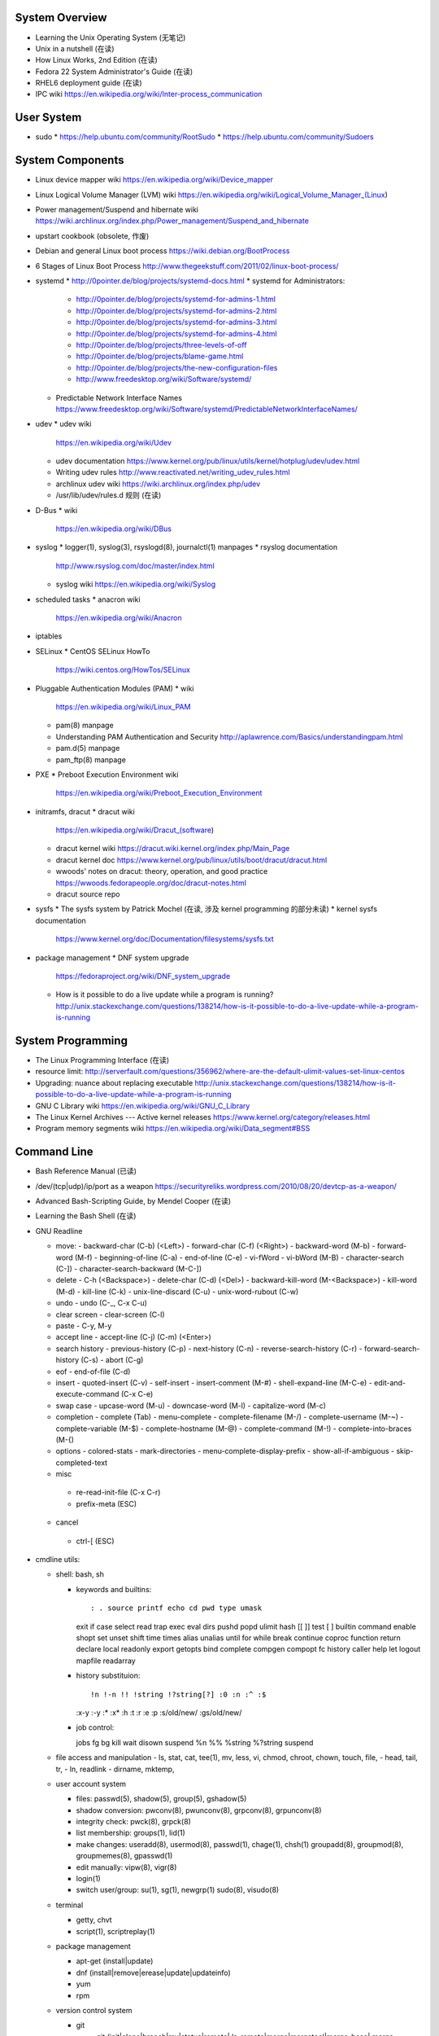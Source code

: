 System Overview
===============
- Learning the Unix Operating System (无笔记)
- Unix in a nutshell (在读)
- How Linux Works, 2nd Edition (在读)
- Fedora 22 System Administrator's Guide (在读)
- RHEL6 deployment guide (在读)
- IPC wiki
  https://en.wikipedia.org/wiki/Inter-process_communication

User System
===========
- sudo
  * https://help.ubuntu.com/community/RootSudo
  * https://help.ubuntu.com/community/Sudoers

System Components
=================
- Linux device mapper wiki
  https://en.wikipedia.org/wiki/Device_mapper
- Linux Logical Volume Manager (LVM) wiki
  https://en.wikipedia.org/wiki/Logical_Volume_Manager_(Linux)
- Power management/Suspend and hibernate wiki
  https://wiki.archlinux.org/index.php/Power_management/Suspend_and_hibernate
- upstart cookbook (obsolete, 作废)
- Debian and general Linux boot process
  https://wiki.debian.org/BootProcess
- 6 Stages of Linux Boot Process
  http://www.thegeekstuff.com/2011/02/linux-boot-process/
- systemd
  * http://0pointer.de/blog/projects/systemd-docs.html
  * systemd for Administrators:
    - http://0pointer.de/blog/projects/systemd-for-admins-1.html
    - http://0pointer.de/blog/projects/systemd-for-admins-2.html
    - http://0pointer.de/blog/projects/systemd-for-admins-3.html
    - http://0pointer.de/blog/projects/systemd-for-admins-4.html
    - http://0pointer.de/blog/projects/three-levels-of-off
    - http://0pointer.de/blog/projects/blame-game.html
    - http://0pointer.de/blog/projects/the-new-configuration-files
    - http://www.freedesktop.org/wiki/Software/systemd/
  * Predictable Network Interface Names
    https://www.freedesktop.org/wiki/Software/systemd/PredictableNetworkInterfaceNames/
- udev
  * udev wiki
    https://en.wikipedia.org/wiki/Udev
  * udev documentation
    https://www.kernel.org/pub/linux/utils/kernel/hotplug/udev/udev.html
  * Writing udev rules
    http://www.reactivated.net/writing_udev_rules.html
  * archlinux udev wiki
    https://wiki.archlinux.org/index.php/udev
  * /usr/lib/udev/rules.d 规则 (在读)
- D-Bus
  * wiki
    https://en.wikipedia.org/wiki/DBus
- syslog
  * logger(1), syslog(3), rsyslogd(8), journalctl(1) manpages
  * rsyslog documentation
    http://www.rsyslog.com/doc/master/index.html
  * syslog wiki
    https://en.wikipedia.org/wiki/Syslog
- scheduled tasks
  * anacron wiki
    https://en.wikipedia.org/wiki/Anacron
- iptables
- SELinux
  * CentOS SELinux HowTo
    https://wiki.centos.org/HowTos/SELinux
- Pluggable Authentication Modules (PAM)
  * wiki
    https://en.wikipedia.org/wiki/Linux_PAM
  * pam(8) manpage
  * Understanding PAM Authentication and Security
    http://aplawrence.com/Basics/understandingpam.html
  * pam.d(5) manpage
  * pam_ftp(8) manpage
- PXE
  * Preboot Execution Environment wiki
    https://en.wikipedia.org/wiki/Preboot_Execution_Environment
- initramfs, dracut
  * dracut wiki
    https://en.wikipedia.org/wiki/Dracut_(software)
  * dracut kernel wiki
    https://dracut.wiki.kernel.org/index.php/Main_Page
  * dracut kernel doc
    https://www.kernel.org/pub/linux/utils/boot/dracut/dracut.html
  * wwoods' notes on dracut: theory, operation, and good practice
    https://wwoods.fedorapeople.org/doc/dracut-notes.html
  * dracut source repo
- sysfs
  * The sysfs system by Patrick Mochel (在读, 涉及 kernel programming 的部分未读)
  * kernel sysfs documentation
    https://www.kernel.org/doc/Documentation/filesystems/sysfs.txt
- package management
  * DNF system upgrade
    https://fedoraproject.org/wiki/DNF_system_upgrade
  * How is it possible to do a live update while a program is running?
    http://unix.stackexchange.com/questions/138214/how-is-it-possible-to-do-a-live-update-while-a-program-is-running

System Programming
==================
- The Linux Programming Interface (在读)
- resource limit:
  http://serverfault.com/questions/356962/where-are-the-default-ulimit-values-set-linux-centos
- Upgrading: nuance about replacing executable
  http://unix.stackexchange.com/questions/138214/how-is-it-possible-to-do-a-live-update-while-a-program-is-running
- GNU C Library wiki
  https://en.wikipedia.org/wiki/GNU_C_Library
- The Linux Kernel Archives --- Active kernel releases
  https://www.kernel.org/category/releases.html
- Program memory segments wiki
  https://en.wikipedia.org/wiki/Data_segment#BSS

Command Line
============
- Bash Reference Manual (已读)
- /dev/(tcp|udp)/ip/port as a weapon
  https://securityreliks.wordpress.com/2010/08/20/devtcp-as-a-weapon/
- Advanced Bash-Scripting Guide, by Mendel Cooper (在读)
- Learning the Bash Shell (在读)
- GNU Readline

  * move:
    - backward-char (C-b) (<Left>)
    - forward-char (C-f) (<Right>)
    - backward-word (M-b)
    - forward-word (M-f)
    - beginning-of-line (C-a)
    - end-of-line (C-e)
    - vi-fWord
    - vi-bWord (M-B)
    - character-search (C-])
    - character-search-backward (M-C-])

  * delete
    - C-h (<Backspace>)
    - delete-char (C-d) (<Del>)
    - backward-kill-word (M-<Backspace>)
    - kill-word (M-d)
    - kill-line (C-k)
    - unix-line-discard (C-u)
    - unix-word-rubout (C-w)

  * undo
    - undo (C-_, C-x C-u)

  * clear screen
    - clear-screen (C-l)

  * paste
    - C-y, M-y

  * accept line
    - accept-line (C-j) (C-m) (<Enter>)

  * search history
    - previous-history (C-p)
    - next-history (C-n)
    - reverse-search-history (C-r)
    - forward-search-history (C-s)
    - abort (C-g)

  * eof
    - end-of-file (C-d)

  * insert
    - quoted-insert (C-v)
    - self-insert
    - insert-comment (M-#)
    - shell-expand-line (M-C-e)
    - edit-and-execute-command (C-x C-e)

  * swap case
    - upcase-word (M-u)
    - downcase-word (M-l)
    - capitalize-word (M-c)

  * completion
    - complete (Tab)
    - menu-complete
    - complete-filename (M-/)
    - complete-username (M-~)
    - complete-variable (M-$)
    - complete-hostname (M-@)
    - complete-command (M-!)
    - complete-into-braces (M-{)

  * options
    - colored-stats
    - mark-directories
    - menu-complete-display-prefix
    - show-all-if-ambiguous
    - skip-completed-text

  * misc
   - re-read-init-file (C-x C-r)
   - prefix-meta (ESC)

  * cancel
   - ctrl-[ (ESC)

- cmdline utils:

  * shell: bash, sh

    - keywords and builtins::

      : . source printf echo cd pwd type umask
      exit if case select read trap exec eval
      dirs pushd popd ulimit hash [[ ]] test
      [ ] builtin command enable shopt set unset
      shift time times alias unalias until for
      while break continue coproc function return
      declare local readonly export getopts bind
      complete compgen compopt fc history caller
      help let logout mapfile readarray

    - history substituion::

      !n !-n !! !string !?string[?] :0 :n :^ :$
      :x-y :-y :* :x* :h :t :r :e :p :s/old/new/
      :gs/old/new/

    - job control::

      jobs fg bg kill wait disown suspend %n %%
      %string %?string suspend

  * file access and manipulation
    - ls, stat, cat, tee(1), mv, less, vi, chmod, chroot, chown, touch, file,
    - head, tail, tr,
    - ln, readlink
    - dirname, mktemp,

  * user account system

    - files:
      passwd(5), shadow(5), group(5), gshadow(5)

    - shadow conversion:
      pwconv(8), pwunconv(8), grpconv(8), grpunconv(8)

    - integrity check:
      pwck(8), grpck(8)

    - list membership:
      groups(1), lid(1)

    - make changes:
      useradd(8), usermod(8), passwd(1), chage(1), chsh(1)
      groupadd(8), groupmod(8), groupmemes(8), gpasswd(1)

    - edit manually:
      vipw(8), vigr(8)

    - login(1)

    - switch user/group:
      su(1), sg(1), newgrp(1)
      sudo(8), visudo(8)

  * terminal

    - getty, chvt
    - script(1), scriptreplay(1)

  * package management

    - apt-get (install|update)
    - dnf (install|remove|erease|update|updateinfo)
    - yum
    - rpm

  * version control system

    - git

      * git (init|clone|branch|mv|status|remote|
        ls-remote|merge|mergetool|merge-base|
        merge-file|pull|fetch|push|commit|
        commit-tree|log|shortlog|checkout|
        show-branch|ls-files|ls-tree|read-tree|
        write-tree|hash-object|cat-file|rm|add|
        stash|config|var|diff|difftool|diff-tree|
        diff-index|apply|rebase|reset|revert|tag|
        show|instaweb|clean|cherry-pick|cherry|
        reflog|submodule|filter-branch|request-pull|
        format-patch|am|send-email|rev-parse|
        rev-list|rerere|describe|grep|blame|bisect|
        update-index|update-ref|symbolic-ref|
        archive|bundle|gc|prune|fsck|count-objects|
        help|credential|credential-cache|
        credential-cache--daemon|
        credential-gnome-keyring|credential-store|
        replace|update-server-info|send-pack|
        receive-pack|version)

      * git-shell, gitignore(5), gitrevisions(7),
        gitattributes(5), githooks(5), gitcredentials(7), gitmodules(5)

      * git annex (init|add|copy|move|describe|
        drop|dropunused|initremote|numcopies|unused|)

    - svn

      * svn (commit|checkout|log)

  * container

    - runc (start|spec|kill|list)
    - docker (build|run|images|create|commit|rename|
      rm|rmi|ps|start|stop|kill|attach|export|logs|
      port|history|exec)

    \begin{enumerate}
        \item mknod
        \item xinput, xclip,
        \item alternatives
        \item pwdx
        \item rm, unlink(1), mkdir, rmdir(1),
        \item locate,  env(1), printenv(1), which,
        \item uname, dd, dmesg, lsof, printf
        \item id
        \item w, who, whoami, uptime, tty, whois (jwhois),
        \item seq
        \item pgrep, pkill, kill, kill, killall, ps, top, pidof, nice
        \item grep, bzgrep, xzgrep, zgrep, zipgrep, locale, find, xargs
        \item date, hwclock (clock)
        \item man, apropos, mandb, info
        \item texdoc
        \item shutdown, poweroff, reboot
        \item column, uniq, sort
        \item dmidecode
        \item sed, awk, gawk, cut, expect
        \item tar, gzip, gunzip, zcat, bzip2, bunzip2, bzcat, xz, unxz, xzcat, 7z, 7za, zip, unzip,
        \item md5sum
        \item dos2unix, unix2dos
        \item useradd, userdel, usermod, lid
        \item systemctl (status|start|stop|restart|enable|disable|list-units|list-unit-files|list-jobs|poweroff|reboot|suspend), systemd-analyze (blame|plot|dot), systemd-cgls, systemd-udevd, journalctl, logind.conf(5), systemd-journald.service(8), systemd-journald.socket(8), systemd-journald-dev-log.socket(8), /usr/lib/systemd/systemd-journald(8),
        \item service, run-parts, telinit, lsscsi, lsusb
        \item udev.conf(5), udevadm(8), udev(7), systemd-udevd.service(8)
        \item dracut(8), lsinitrd(1), mkinitrd(8), dracut.cmdline(7), dracut.conf(5), dracut.modules(7), dracut.bootup(7), dracut-cmdline.service(8),
        \item screen
        \item df, du, fdisk, gdisk, parted, gparted, mkfs.<type>, fsck.<type>, dumpe2fs, tune2fs, debugfs, mount, umount, samba, findmnt, blkid, lsblk, smartctl, smartd.conf, /etc/fstab (fstab(5)), /etc/mtab (mount(8)), /proc/mounts (proc(5)), sync, free, mkswap, swapon, swapoff, dmsetup, lspci, ionice, iotop
        \item console_codes(4)
        \item proc(5)
        \item grub2-install, grub2-mkconfig
        \item ssh, ssh-keygen, ssh-copy-id, sshpass sftp, ftp, scp, telnet, netcat (nc), wget, curl, rsync, nslookup, tcpdump
        \item hostname
        \item ar(1), ranlib(1)
        \item ctags, cscope(1)
        \item make, diff, patch, ldd, strings, pmap, taskset, getopt(1)
        \item gvim, vim, gvimdiff
        \item python2, python3, pip2, pip3, pydoc2, pydoc3
        \item node, npm
        \item java, javac
        \item ping, iptables
        \item arp, arping
        \item ip (route|maddress|neighbour)
        \item traceroute(1)
        \item whois (jwhois)
        \item virsh (list|
                   create|start|shutdown|destroy|
                   dompmsuspend|dompmwakeup|
                   define|
                   capabilities)
        \item qemu-img (create|convert|info|snapshot)
        \item bluetoothctl
        \item vncviewer
        \item okular
        \item mail
        \item sqlite3
        \item psql
        \item mongo, mongod, mongodump, mongorestore, mongoexport, mongoimport
        \item beanstalkd
        \item expressvpn,
        \item wdctl
        \item feature_test_macros(7)
    \end{enumerate}
\item bash init procedures:
    \begin{itemize}
        \item /etc/profile
    \end{itemize}
\item dd wiki \url{https://en.wikipedia.org/wiki/Dd_(Unix)}
\item benchmark disk with dd \url{https://romanrm.net/dd-benchmark}
\item docopt: Command-line interface description language \url{http://docopt.org/}
\item customize terminal prompt (无笔记)
\item description about p, x, etc. manpage sections: \url{http://unix.stackexchange.com/questions/204501/what-are-the-n-l-3pm-sections-of-the-manual-for}
\item background process, daemon, etc
    \begin{itemize}
        \item background process on shell exit: \url{http://stackoverflow.com/questions/32780706/does-linux-kill-background-processes-if-we-close-the-terminal-from-which-it-has}, \url{http://superuser.com/questions/662431/what-exactly-determines-if-a-backgrounded-job-is-killed-when-the-shell-is-exited}, \url{http://unix.stackexchange.com/questions/3886/difference-between-nohup-disown-and#}, \url{http://unix.stackexchange.com/questions/4004/how-can-i-close-a-terminal-without-killing-the-command-running-in-it}
    \end{itemize}
\item suid on interpreted programs: \url{http://unix.stackexchange.com/questions/364/allow-setuid-on-shell-scripts}
\item AWK programming
    \begin{enumerate}
        \item The AWK Programming Language (在读)
    \end{enumerate}

Kernel
======
pseudo-filesystem
-----------------
/dev
~~~~
- mem(4), kmem(4), port(4)
%
\subsubsection{Networking}
%
\begin{itemize}
\end{itemize}
%
\subsubsection{Desktop environment}
%
\begin{itemize}
    \item GNOME
        \begin{itemize}
            \item gnome wiki \url{https://en.wikipedia.org/wiki/GNOME}
            \item gnome newcomers guide \url{https://wiki.gnome.org/Newcomers/}
            \item gnome project tour \url{https://wiki.gnome.org/Newcomers/ProjectTour}
            \item gnome IRC \url{https://wiki.gnome.org/Community/GettingInTouch/IRC}
            \item Tools and tricks for solving tasks in a GNOME project
                  \url{https://wiki.gnome.org/Newcomers/FindAndSolveTasks}
            \item evince
                \begin{itemize}
                    \item evince wiki \url{https://en.wikipedia.org/wiki/Evince}
                    \item poppler wiki \url{https://en.wikipedia.org/wiki/Poppler_(software)}
                \end{itemize}
            \item jhbuild
                \begin{itemize}
                    \item build gnome: Set up JHBuild \url{https://wiki.gnome.org/Newcomers/BuildGnome}
                \end{itemize}
            \item Choose Application ID
                  \url{https://wiki.gnome.org/HowDoI/ChooseApplicationID}
            \item Beautiful Buttons
                  \url{https://wiki.gnome.org/HowDoI/Buttons}
            \item Compiling GTK+ Applications
                  \url{https://developer.gnome.org/gtk3/stable/gtk-compiling.html}
        \end{itemize}
    \item GTK
        \begin{itemize}
            \item Getting Started with GTK+
                  \url{https://developer.gnome.org/gtk3/stable/gtk-getting-started.html}
            \item GtkInspector \url{https://wiki.gnome.org/Projects/GTK\%2B/Inspector}
        \end{itemize}
\end{itemize}
%
\subsubsection{Development Tools}
%
\begin{itemize}
    \item build systems
        \begin{itemize}
            \item GNU build system
                \begin{itemize}
                    \item GNU Make wiki \url{https://en.wikipedia.org/wiki/Make_(software)}
                    \item Autotools: A Practitioner's Guide to GNU Autoconf, Automake, and Libtool (在读)
                    \item m4 wiki \url{https://en.wikipedia.org/wiki/M4_(computer_language)}
                \end{itemize}
        \end{itemize}
\end{itemize}
%
\subsubsection{Virtualization}
%
\begin{itemize}
    \item general introduction
        \begin{itemize}
            \item Hardware virtualization wiki \url{https://en.wikipedia.org/wiki/Hardware_virtualization}
            \item Virtual Linux: An overview of virtualization methods, architectures, and implementations \url{https://web.archive.org/web/20080327111126/http://www-128.ibm.com/developerworks/linux/library/l-linuxvirt/?ca=dgr-lnxw01Virtual-Linux}
            \item Fedora Virtualization intro \url{https://fedoraproject.org/wiki/Virtualization?rd=Tools/Virtualization}
            \item Fedora Getting started with virtualization \url{https://fedoraproject.org/wiki/Getting_started_with_virtualization}
            \item hardware emulation wiki \url{https://en.wikipedia.org/wiki/Emulator},
                  full virtualization wiki \url{https://en.wikipedia.org/wiki/Full_virtualization},
                  hardware-assisted virtualization wiki \url{https://en.wikipedia.org/wiki/Hardware-assisted_virtualization},
                  paravirtualization wiki \url{https://en.wikipedia.org/wiki/Full_virtualization},
                  operating-system-level virtualization \url{https://en.wikipedia.org/wiki/Operating-system-level_virtualization}
            \item hypervisor wiki \url{https://en.wikipedia.org/wiki/Hypervisor}
        \end{itemize}
    \item management tool: libvirt
        \begin{itemize}
            \item libvirt wiki \url{https://en.wikipedia.org/wiki/Libvirt}
            \item Domain XML format \url{http://libvirt.org/formatdomain.html}
            \item Driver capabilities XML format \url{http://libvirt.org/formatcaps.html}
        \end{itemize}
    \item QEMU (hardware emulation, full virtualization)
        \begin{itemize}
            \item QEMU wiki \url{https://en.wikipedia.org/wiki/QEMU}
            \item QEMU wikibook \url{https://en.wikibooks.org/wiki/QEMU}
            \item How to use qemu \url{https://fedoraproject.org/wiki/How_to_use_qemu#Qemu_commands_since_F.3F.2B}
        \end{itemize}
    \item KVM (hardware-assisted virtualization, paravirtualization)
        \begin{itemize}
            \item Kernel-based Virtual Machine wiki \url{https://en.wikipedia.org/wiki/Kernel-based_Virtual_Machine}
            \item Difference between KVM and QEMU \url{http://serverfault.com/questions/208693/difference-between-kvm-and-qemu}
            \item windows virtio drivers \url{https://fedoraproject.org/wiki/Windows_Virtio_Drivers#Direct_download}
            \item QEMU/Windows guest \url{https://wiki.gentoo.org/wiki/QEMU/Windows_guest}
            \item Example using SPICE and QXL for improved Graphics experience in the guest \url{http://www.linux-kvm.org/page/SPICE}
        \end{itemize}
    \item chroot
    \item open container, runC, docker (os-level virtualization)
        \begin{itemize}
            \item Open Container Specifications \url{https://github.com/opencontainers/specs}
            \item OCI FAQs \url{https://www.opencontainers.org/faq}
            \item runC homepage Getting Started \url{https://runc.io/}
            \item runC readme \url{https://github.com/opencontainers/runc}
            \item docker wiki \url{https://en.wikipedia.org/wiki/Docker_(software)}
            \item docker documentation: Get Started with Docker Engine for Linux https://docs.docker.com/linux/
            \item docker documentation: Understand the architecture \url{https://docs.docker.com/engine/understanding-docker/}
            \item docker documentation: Quickstart Docker Engine \url{https://docs.docker.com/engine/quickstart/}
        \end{itemize}
\end{itemize}
%
\subsubsection{File Systems}
%
\begin{itemize}
    \item Union mount, overlayfs
        \begin{itemize}
            \item Union mount https://en.wikipedia.org/wiki/Union_mount
            \item OverlayFS https://en.wikipedia.org/wiki/OverlayFS
            \item kernel documentation https://www.kernel.org/doc/Documentation/filesystems/overlayfs.txt
            \item Arch linux overlayfs wiki https://wiki.archlinux.org/index.php/Overlay_filesystem
        \end{itemize}
    \item sparse file wiki \url{https://en.wikipedia.org/wiki/Sparse_file}
\end{itemize}
\subsubsection{Regular Expression}
\begin{enumerate}
    \item Mastering Regular Expression (在读)
\end{enumerate}
%
\subsubsection{Misc}
%
\begin{itemize}
    \item watchdog timer
        \begin{itemize}
            \item watchdog kernel documentation https://www.kernel.org/doc/Documentation/watchdog/watchdog-api.txt
        \end{itemize}
\end{itemize}
%
\subsubsection{History}
%
\begin{itemize}
    \item fedora wiki \url{https://en.wikipedia.org/wiki/Fedora_(operating_system)}
    \item RHEL wiki \url{https://en.wikipedia.org/wiki/Red_Hat_Enterprise_Linux}
    \item the relationship between Fedora and RHEL
        \begin{itemize}
            \item What is the relationship between Fedora and Red Hat Enterprise Linux? \url{https://www.redhat.com/en/technologies/linux-platforms/articles/relationship-between-fedora-and-rhel}
            \item fedora wiki: Red Hat Enterprise Linux {https://fedoraproject.org/wiki/Red_Hat_Enterprise_Linux}
            \item Red Hat Enterprise Linux derivatives \url{https://en.wikipedia.org/wiki/Red_Hat_Enterprise_Linux_derivatives}
        \end{itemize}
    \item Bell Labs \url{https://en.wikipedia.org/wiki/Bell_Labs}
    \item Computer Systems Research Group wiki \url{https://en.wikipedia.org/wiki/Computer_Systems_Research_Group}
    \item Andrew Tanenbaum \url{https://en.wikipedia.org/wiki/Andrew_S._Tanenbaum}
    \item Bill Joy \url{https://en.wikipedia.org/wiki/Bill_Joy}
    \item Novell \url{https://en.wikipedia.org/wiki/Novell}
    \item Unix System Laboratories \url{https://en.wikipedia.org/wiki/Unix_System_Laboratories}
\end{itemize}
